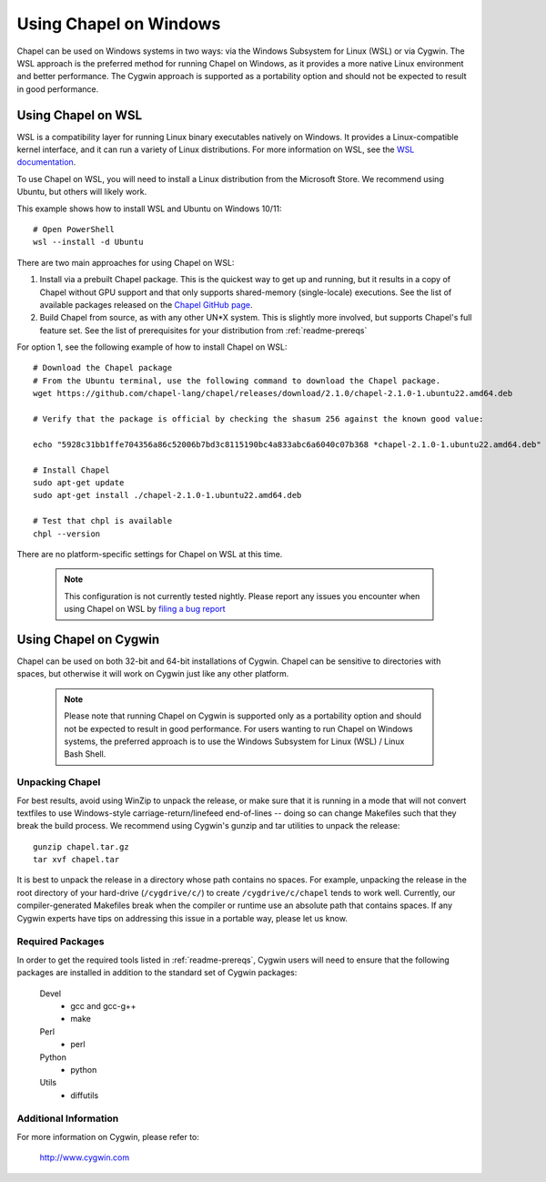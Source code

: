 .. _readme-windows:

=======================
Using Chapel on Windows
=======================

Chapel can be used on Windows systems in two ways: via the Windows Subsystem
for Linux (WSL) or via Cygwin. The WSL approach is the preferred method for
running Chapel on Windows, as it provides a more native Linux environment and
better performance. The Cygwin approach is supported as a portability option
and should not be expected to result in good performance.


-------------------
Using Chapel on WSL
-------------------

WSL is a compatibility layer for running Linux binary executables natively on
Windows. It provides a Linux-compatible kernel interface, and it can run a
variety of Linux distributions. For more information on WSL, see the
`WSL documentation <https://docs.microsoft.com/en-us/windows/wsl/about>`_.

To use Chapel on WSL, you will need to install a Linux distribution from the
Microsoft Store. We recommend using Ubuntu, but others will likely work.

This example shows how to install WSL and Ubuntu on Windows 10/11::

    # Open PowerShell
    wsl --install -d Ubuntu


There are two main approaches for using Chapel on WSL:

1) Install via a prebuilt Chapel package. This is the quickest way to get up
   and running, but it results in a copy of Chapel without GPU support and that
   only supports shared-memory (single-locale) executions. See the list of available
   packages released on the `Chapel GitHub page <https://github.com/chapel-lang/chapel/releases>`_.

2) Build Chapel from source, as with any other UN*X system. This is slightly
   more involved, but supports Chapel's full feature set. See the list of prerequisites
   for your distribution from :ref:`readme-prereqs`


For option 1, see the following example of how to install Chapel on WSL::

    # Download the Chapel package
    # From the Ubuntu terminal, use the following command to download the Chapel package.
    wget https://github.com/chapel-lang/chapel/releases/download/2.1.0/chapel-2.1.0-1.ubuntu22.amd64.deb

    # Verify that the package is official by checking the shasum 256 against the known good value:

    echo "5928c31bb1ffe704356a86c52006b7bd3c8115190bc4a833abc6a6040c07b368 *chapel-2.1.0-1.ubuntu22.amd64.deb" | shasum -a 256 -c

    # Install Chapel
    sudo apt-get update
    sudo apt-get install ./chapel-2.1.0-1.ubuntu22.amd64.deb

    # Test that chpl is available
    chpl --version

There are no platform-specific settings for Chapel on WSL at this time.

  .. note::

    This configuration is not currently tested nightly. Please report any issues
    you encounter when using Chapel on WSL by `filing a bug report
    <https://github.com/chapel-lang/chapel/issues/new>`_

----------------------
Using Chapel on Cygwin
----------------------

Chapel can be used on both 32-bit and 64-bit installations of Cygwin.
Chapel can be sensitive to directories with spaces, but otherwise it
will work on Cygwin just like any other platform.

   .. note::

     Please note that running Chapel on Cygwin is supported only as a
     portability option and should not be expected to result in good
     performance.  For users wanting to run Chapel on Windows systems,
     the preferred approach is to use the Windows Subsystem for Linux (WSL)
     / Linux Bash Shell.


Unpacking Chapel
----------------

For best results, avoid using WinZip to unpack the release, or make
sure that it is running in a mode that will not convert textfiles to
use Windows-style carriage-return/linefeed end-of-lines -- doing so
can change Makefiles such that they break the build process. We
recommend using Cygwin's gunzip and tar utilities to unpack the
release::

    gunzip chapel.tar.gz
    tar xvf chapel.tar

It is best to unpack the release in a directory whose path contains no
spaces. For example, unpacking the release in the root directory of your
hard-drive (``/cygdrive/c/``) to create ``/cygdrive/c/chapel`` tends to
work well. Currently, our compiler-generated Makefiles break when the
compiler or runtime use an absolute path that contains spaces. If any
Cygwin experts have tips on addressing this issue in a portable way,
please let us know.


Required Packages
-----------------

In order to get the required tools listed in :ref:`readme-prereqs`,
Cygwin users will need to ensure that the following packages are
installed in addition to the standard set of Cygwin packages:

    Devel
      + gcc and gcc-g++
      + make
    Perl
      + perl
    Python
      + python
    Utils
      + diffutils


Additional Information
----------------------

For more information on Cygwin, please refer to:

    http://www.cygwin.com
